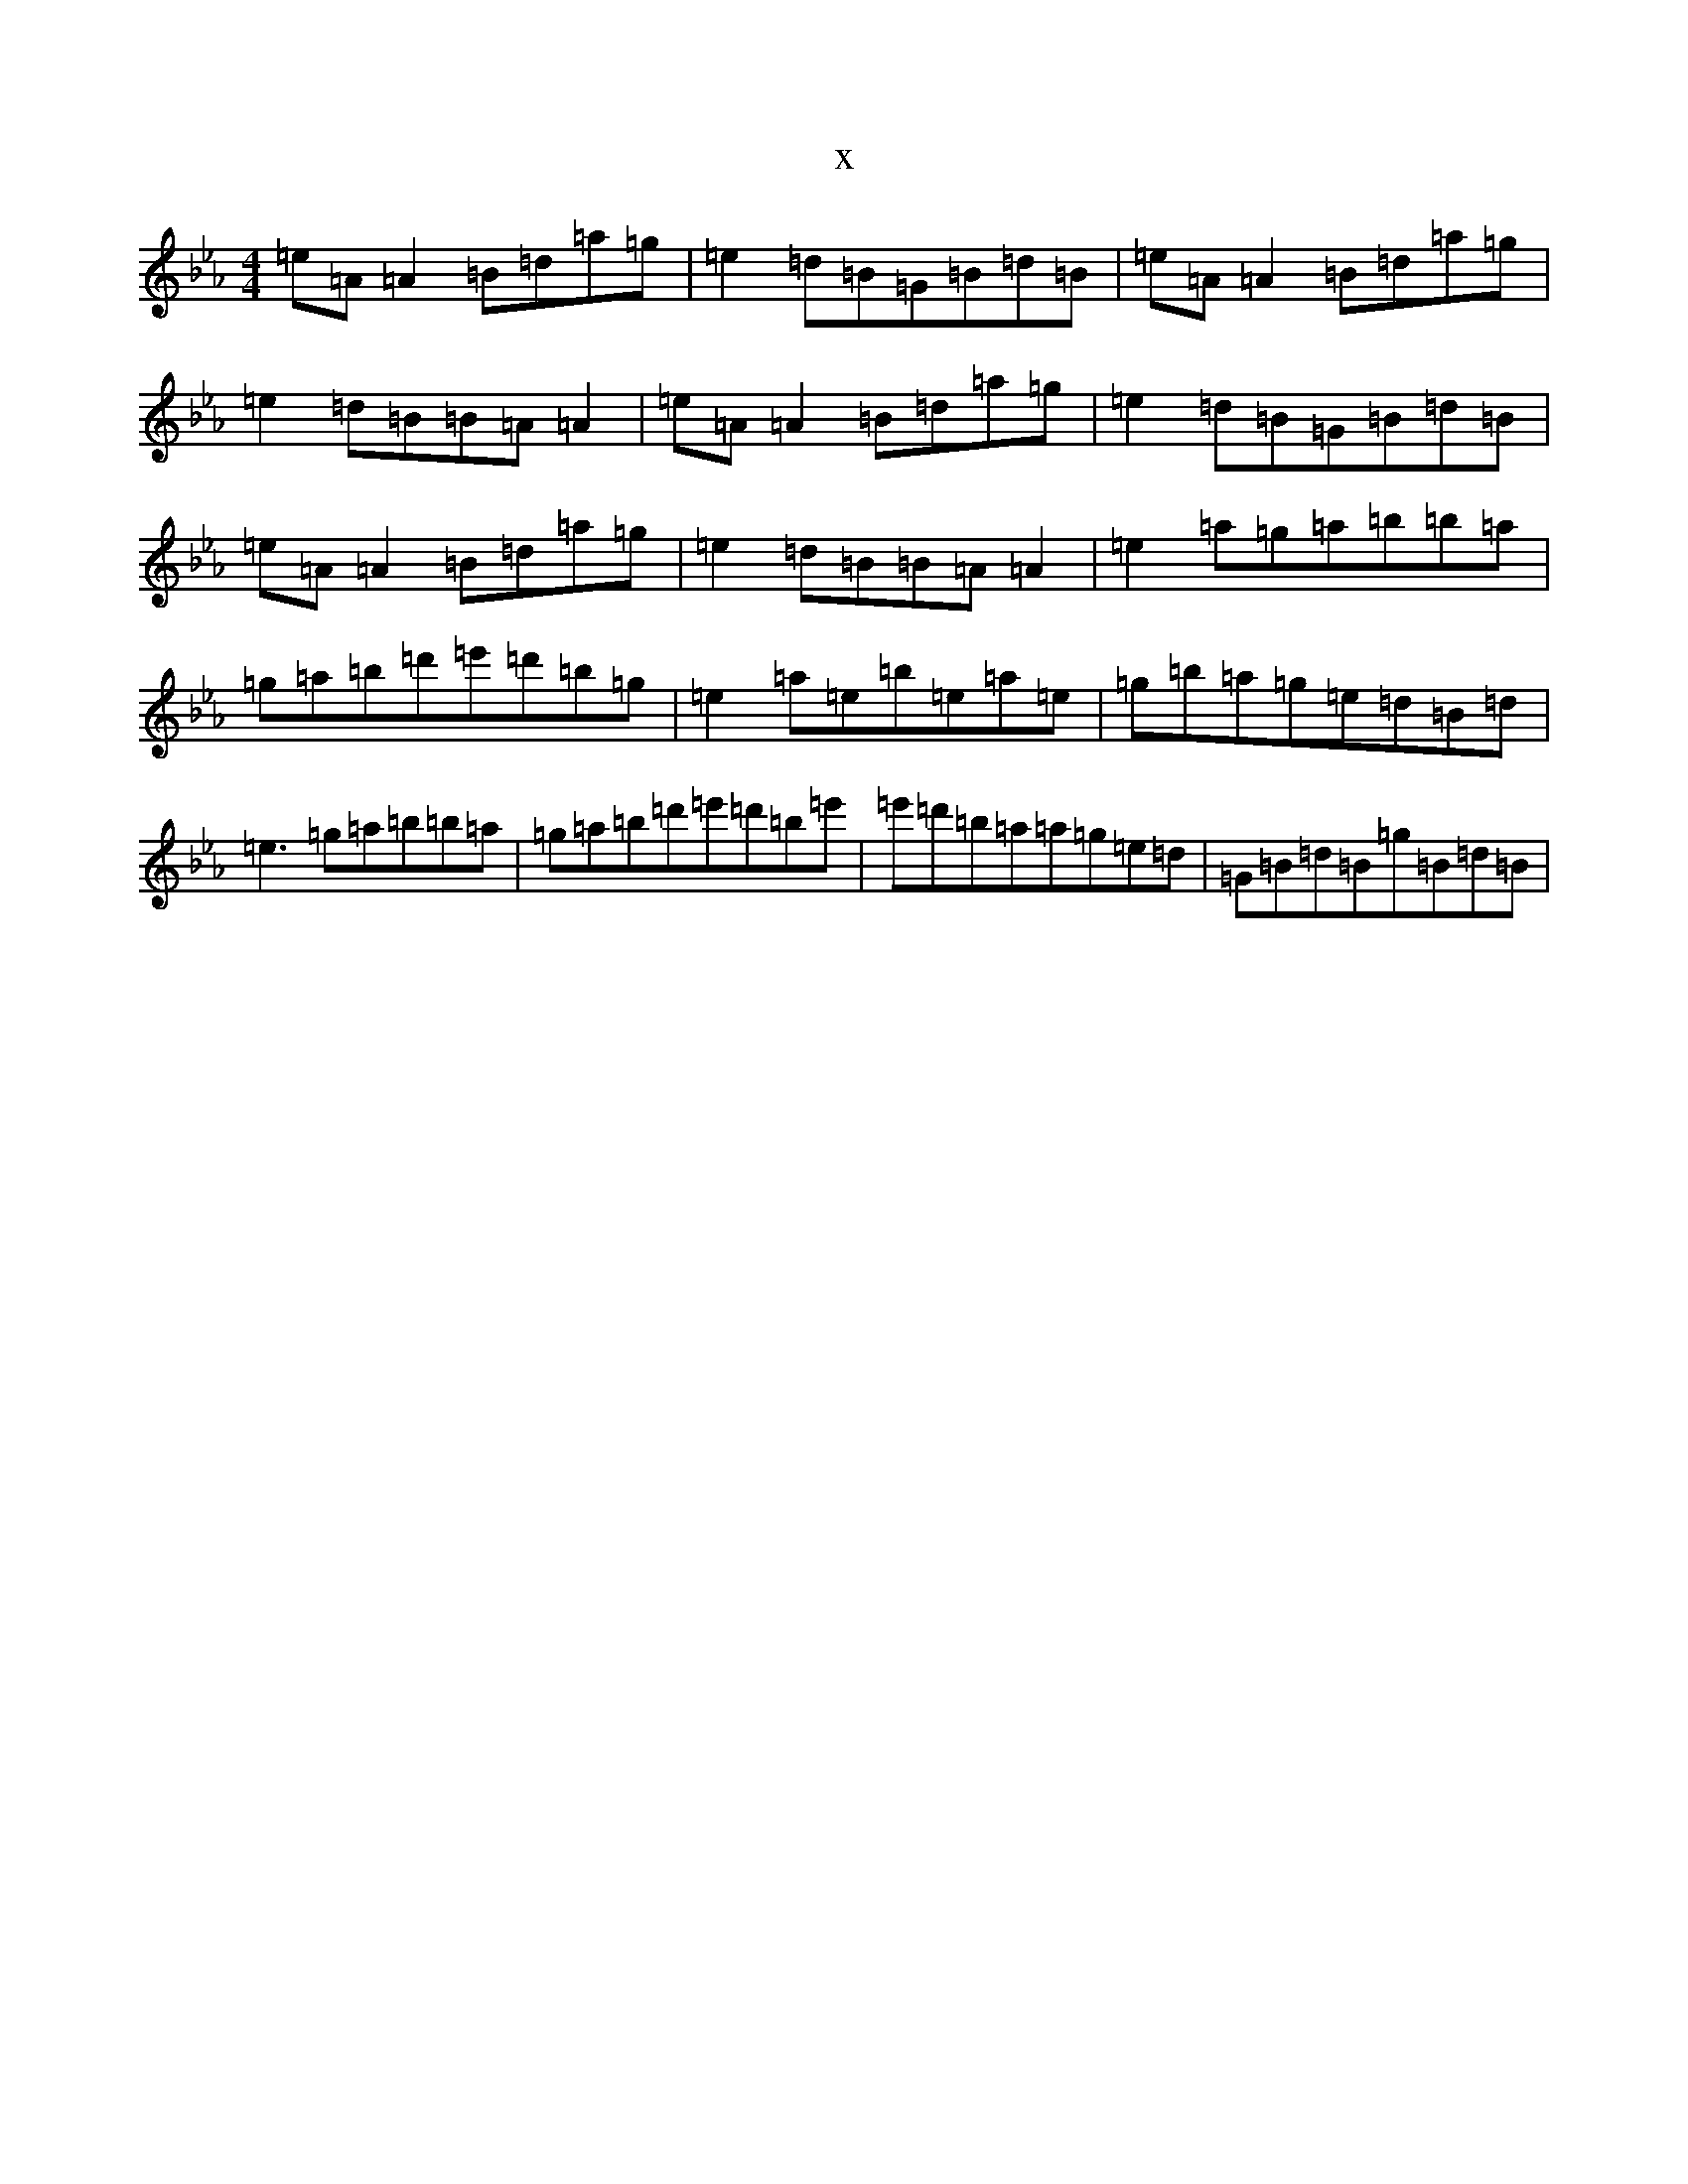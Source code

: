 X:5439
T:x
L:1/8
M:4/4
K: C minor
=e=A=A2=B=d=a=g|=e2=d=B=G=B=d=B|=e=A=A2=B=d=a=g|=e2=d=B=B=A=A2|=e=A=A2=B=d=a=g|=e2=d=B=G=B=d=B|=e=A=A2=B=d=a=g|=e2=d=B=B=A=A2|=e2=a=g=a=b=b=a|=g=a=b=d'=e'=d'=b=g|=e2=a=e=b=e=a=e|=g=b=a=g=e=d=B=d|=e3=g=a=b=b=a|=g=a=b=d'=e'=d'=b=e'|=e'=d'=b=a=a=g=e=d|=G=B=d=B=g=B=d=B|